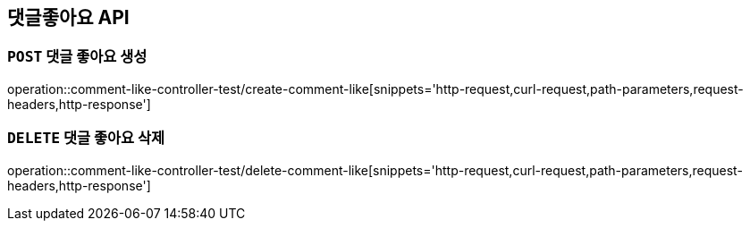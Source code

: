 [[댓글좋아요-API]]
== 댓글좋아요 API

[[댓글좋아요-생성]]
=== `POST` 댓글 좋아요 생성

operation::comment-like-controller-test/create-comment-like[snippets='http-request,curl-request,path-parameters,request-headers,http-response']

[[댓글좋아요-삭제]]
=== `DELETE` 댓글 좋아요 삭제

operation::comment-like-controller-test/delete-comment-like[snippets='http-request,curl-request,path-parameters,request-headers,http-response']
